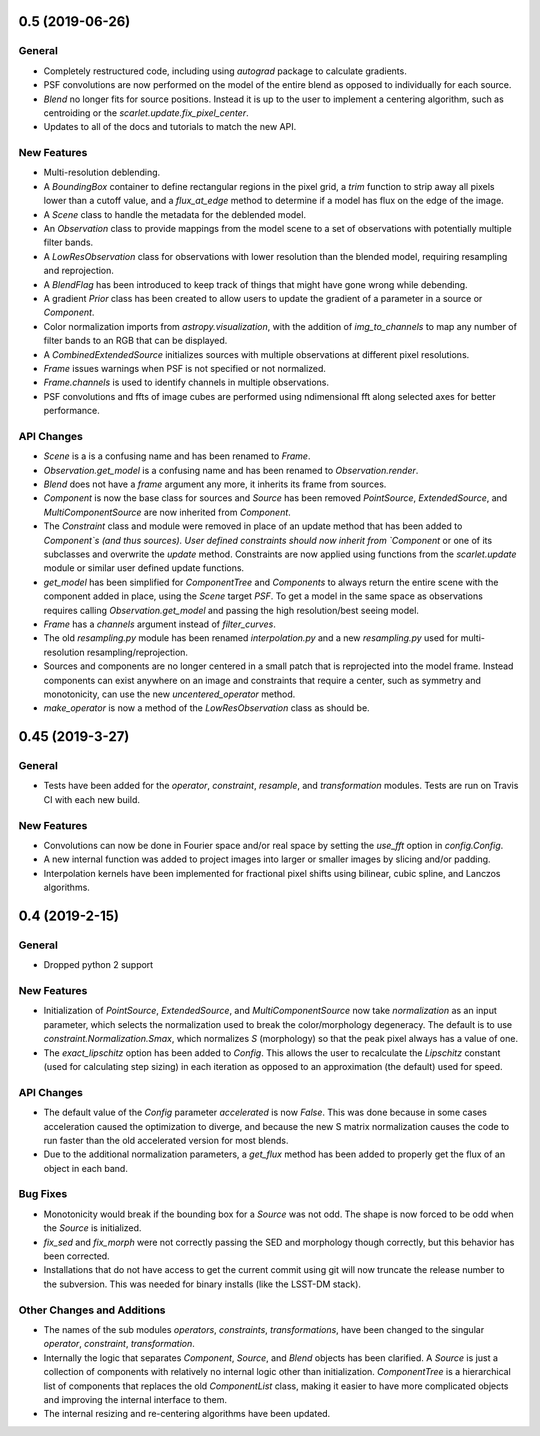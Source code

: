 
0.5 (2019-06-26)
---------------

General
^^^^^^^

- Completely restructured code, including using `autograd` package to calculate gradients.
- PSF convolutions are now performed on the model of the entire blend as opposed to
  individually for each source.
- `Blend` no longer fits for source positions. Instead it is up to the user to implement a
  centering algorithm, such as centroiding or the `scarlet.update.fix_pixel_center`.
- Updates to all of the docs and tutorials to match the new API.

New Features
^^^^^^^^^^^^
- Multi-resolution deblending.
- A `BoundingBox` container to define rectangular regions in the pixel grid, a `trim` function
  to strip away all pixels lower than a cutoff value, and a `flux_at_edge` method to determine if
  a model has flux on the edge of the image.
- A `Scene` class to handle the metadata for the deblended model.
- An `Observation` class to provide mappings from the model scene to a set
  of observations with potentially multiple filter bands.
- A `LowResObservation` class for observations with lower resolution than the blended model,
  requiring resampling and reprojection.
- A `BlendFlag` has been introduced to keep track of things that might have gone wrong
  while debending.
- A gradient `Prior` class has been created to allow users to update the gradient of a parameter
  in a source or `Component`.
- Color normalization imports from `astropy.visualization`, with the addition of `img_to_channels` to
  map any number of filter bands to an RGB that can be displayed.
- A `CombinedExtendedSource` initializes sources with multiple observations at different pixel
  resolutions.
- `Frame` issues warnings when PSF is not specified or not normalized.
- `Frame.channels` is used to identify channels in multiple observations.
- PSF convolutions and ffts of image cubes are performed using ndimensional fft along selected axes for better performance.

API Changes
^^^^^^^^^^^
- `Scene` is a is a confusing name and has been renamed to `Frame`.
- `Observation.get_model` is a confusing name and has been renamed to `Observation.render`.
- `Blend` does not have a `frame` argument any more, it inherits its frame from sources.
- `Component` is now the base class for sources and `Source` has been removed
  `PointSource`, `ExtendedSource`, and `MultiComponentSource` are now inherited from `Component`.
- The `Constraint` class and module were removed in place of an update method that
  has been added to `Component`s (and thus sources). User defined constraints should now inherit
  from `Component` or one of its subclasses and overwrite the `update` method. Constraints are
  now applied using functions from the `scarlet.update` module or similar user defined update
  functions.
- `get_model` has been simplified for `ComponentTree` and `Components` to always return the
  entire scene with the component added in place, using the `Scene` target `PSF`. To get a
  model in the same space as observations requires calling `Observation.get_model` and passing
  the high resolution/best seeing model.
- `Frame` has a `channels` argument instead of `filter_curves`.
- The old `resampling.py` module has been renamed `interpolation.py` and a new `resampling.py`
  used for multi-resolution resampling/reprojection.
- Sources and components are no longer centered in a small patch that is reprojected
  into the model frame. Instead components can exist anywhere on an image and constraints that
  require a center, such as symmetry and monotonicity, can use the new `uncentered_operator` method.
- `make_operator` is now a method of the `LowResObservation` class as should be.


0.45 (2019-3-27)
----------------

General
^^^^^^^

- Tests have been added for the `operator`, `constraint`, `resample`, and `transformation`
  modules. Tests are run on Travis CI with each new build.

New Features
^^^^^^^^^^^^

- Convolutions can now be done in Fourier space and/or real
  space by setting the `use_fft` option in `config.Config`.

- A new internal function was added to project images into larger or
  smaller images by slicing and/or padding.

- Interpolation kernels have been implemented for fractional pixel shifts using
  bilinear, cubic spline, and Lanczos algorithms.

0.4 (2019-2-15)
----------------

General
^^^^^^^

- Dropped python 2 support

New Features
^^^^^^^^^^^^

- Initialization of `PointSource`, `ExtendedSource`, and
  `MultiComponentSource` now take `normalization` as an
  input parameter, which selects the normalization used
  to break the color/morphology degeneracy. The default is to
  use `constraint.Normalization.Smax`, which normalizes
  `S` (morphology) so that the peak pixel always has a value
  of one.

- The `exact_lipschitz` option has been added to `Config`.
  This allows the user to recalculate the `Lipschitz` constant
  (used for calculating step sizing) in each iteration as opposed
  to an approximation (the default) used for speed.

API Changes
^^^^^^^^^^^

- The default value of the `Config` parameter `accelerated`
  is now `False`. This was done because in some cases
  acceleration caused the optimization to diverge, and because
  the new S matrix normalization causes the code to run faster
  than the old accelerated version for most blends.

- Due to the additional normalization parameters, a `get_flux`
  method has been added to properly get the flux of an object
  in each band.


Bug Fixes
^^^^^^^^^

- Monotonicity would break if the bounding box for a `Source` was not odd.
  The shape is now forced to be odd when the `Source` is initialized.

- `fix_sed` and `fix_morph` were not correctly passing the SED and morphology
  though correctly, but this behavior has been corrected.

- Installations that do not have access to get the current commit using git
  will now truncate the release number to the subversion. This was needed for
  binary installs (like the LSST-DM stack).

Other Changes and Additions
^^^^^^^^^^^^^^^^^^^^^^^^^^^

- The names of the sub modules `operators`, `constraints`, `transformations`,
  have been changed to the singular `operator`, `constraint`, `transformation`.

- Internally the logic that separates `Component`, `Source`, and `Blend` objects
  has been clarified. A `Source` is just a collection of components with relatively
  no internal logic other than initialization. `ComponentTree` is a hierarchical
  list of components that replaces the old `ComponentList` class, making it easier
  to have more complicated objects and improving the internal interface to them.

- The internal resizing and re-centering algorithms have been updated.
